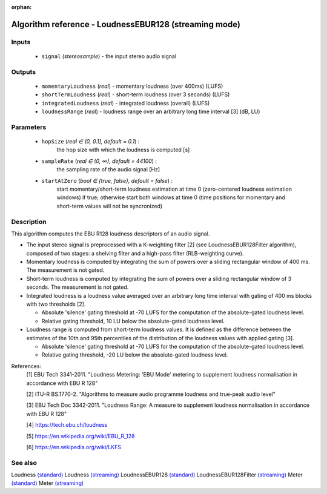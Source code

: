 :orphan:

Algorithm reference - LoudnessEBUR128 (streaming mode)
======================================================

Inputs
------

 - ``signal`` (*stereosample*) - the input stereo audio signal

Outputs
-------

 - ``momentaryLoudness`` (*real*) - momentary loudness (over 400ms) (LUFS)
 - ``shortTermLoudness`` (*real*) - short-term loudness (over 3 seconds) (LUFS)
 - ``integratedLoudness`` (*real*) - integrated loudness (overall) (LUFS)
 - ``loudnessRange`` (*real*) - loudness range over an arbitrary long time interval [3] (dB, LU)

Parameters
----------

 - ``hopSize`` (*real ∈ (0, 0.1], default = 0.1*) :
     the hop size with which the loudness is computed [s]
 - ``sampleRate`` (*real ∈ (0, ∞), default = 44100*) :
     the sampling rate of the audio signal [Hz]
 - ``startAtZero`` (*bool ∈ {true, false}, default = false*) :
     start momentary/short-term loudness estimation at time 0 (zero-centered loudness estimation windows) if true; otherwise start both windows at time 0 (time positions for momentary and short-term values will not be syncronized)

Description
-----------

This algorithm computes the EBU R128 loudness descriptors of an audio signal.

- The input stereo signal is preprocessed with a K-weighting filter [2] (see LoudnessEBUR128Filter algorithm), composed of two stages: a shelving filter and a high-pass filter (RLB-weighting curve).
- Momentary loudness is computed by integrating the sum of powers over a sliding rectangular window of 400 ms. The measurement is not gated.
- Short-term loudness is computed by integrating the sum of powers over a sliding rectangular window of 3 seconds. The measurement is not gated.
- Integrated loudness is a loudness value averaged over an arbitrary long time interval with gating of 400 ms blocks with two thresholds [2].

  - Absolute 'silence' gating threshold at -70 LUFS for the computation of the absolute-gated loudness level.
  - Relative gating threshold, 10 LU below the absolute-gated loudness level.

- Loudness range is computed from short-term loudness values. It is defined as the difference between the estimates of the 10th and 95th percentiles of the distribution of the loudness values with applied gating [3].

  - Absolute 'silence' gating threshold at -70 LUFS for the computation of the absolute-gated loudness level.
  - Relative gating threshold, -20 LU below the absolute-gated loudness level.



References:
  [1] EBU Tech 3341-2011. "Loudness Metering: 'EBU Mode' metering to supplement
  loudness normalisation in accordance with EBU R 128"

  [2] ITU-R BS.1770-2. "Algorithms to measure audio programme loudness and true-peak audio level"

  [3] EBU Tech Doc 3342-2011. "Loudness Range: A measure to supplement loudness
  normalisation in accordance with EBU R 128"

  [4] https://tech.ebu.ch/loudness

  [5] https://en.wikipedia.org/wiki/EBU_R_128

  [6] https://en.wikipedia.org/wiki/LKFS



See also
--------

Loudness `(standard) <std_Loudness.html>`__
Loudness `(streaming) <streaming_Loudness.html>`__
LoudnessEBUR128 `(standard) <std_LoudnessEBUR128.html>`__
LoudnessEBUR128Filter `(streaming) <streaming_LoudnessEBUR128Filter.html>`__
Meter `(standard) <std_Meter.html>`__
Meter `(streaming) <streaming_Meter.html>`__